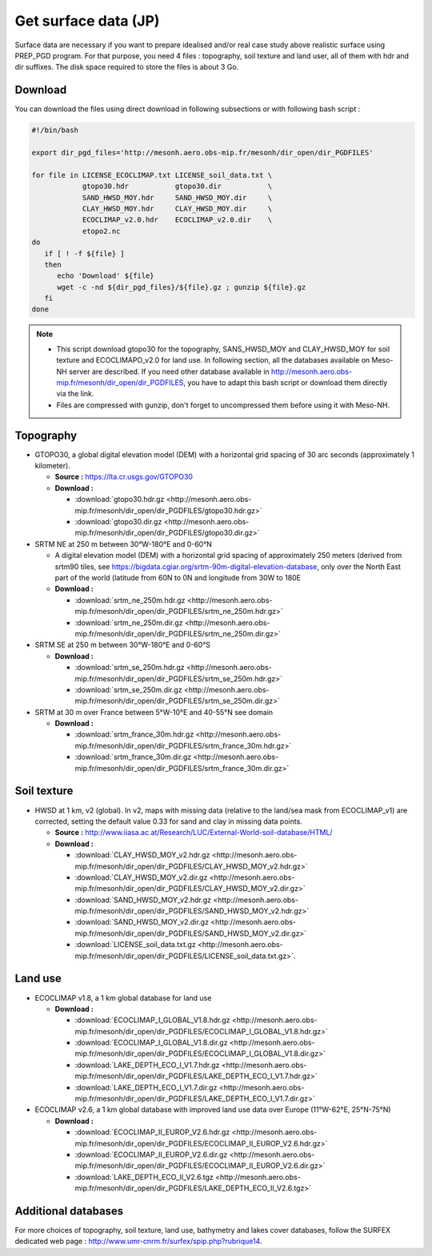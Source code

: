 Get surface data (JP)
================================================

Surface data are necessary if you want to prepare idealised and/or real case study above realistic surface using PREP_PGD program.
For that purpose, you need 4 files : topography, soil texture and land user, all of them with hdr and dir suffixes. The disk space required to store the files is about 3 Go.

Download 
***********

You can download the files using direct download in following subsections or with following bash script :

.. code-block:: bash

   #!/bin/bash
   
   export dir_pgd_files='http://mesonh.aero.obs-mip.fr/mesonh/dir_open/dir_PGDFILES'

   for file in LICENSE_ECOCLIMAP.txt LICENSE_soil_data.txt \
               gtopo30.hdr           gtopo30.dir           \
               SAND_HWSD_MOY.hdr     SAND_HWSD_MOY.dir     \
               CLAY_HWSD_MOY.hdr     CLAY_HWSD_MOY.dir     \
               ECOCLIMAP_v2.0.hdr    ECOCLIMAP_v2.0.dir    \
               etopo2.nc
   do
      if [ ! -f ${file} ]
      then
         echo 'Download' ${file}
         wget -c -nd ${dir_pgd_files}/${file}.gz ; gunzip ${file}.gz
      fi
   done

.. note::

   * This script download gtopo30 for the topography, SANS_HWSD_MOY and CLAY_HWSD_MOY for soil texture and ECOCLIMAPO_v2.0 for land use. In following section, all the databases available on Meso-NH server are described. If you need other database available in http://mesonh.aero.obs-mip.fr/mesonh/dir_open/dir_PGDFILES, you have to adapt this bash script or download them directly via the link.
   * Files are compressed with gunzip, don't forget to uncompressed them before using it with Meso-NH.

Topography
***********

* GTOPO30, a global digital elevation model (DEM) with a horizontal grid spacing of 30 arc seconds (approximately 1 kilometer).

  * **Source :** https://lta.cr.usgs.gov/GTOPO30
  * **Download :** 

    * :download:`gtopo30.hdr.gz <http://mesonh.aero.obs-mip.fr/mesonh/dir_open/dir_PGDFILES/gtopo30.hdr.gz>`
    * :download:`gtopo30.dir.gz <http://mesonh.aero.obs-mip.fr/mesonh/dir_open/dir_PGDFILES/gtopo30.dir.gz>`

* SRTM NE at 250 m between 30°W-180°E and 0-60°N

  * A digital elevation model (DEM) with a horizontal grid spacing of approximately 250 meters (derived from srtm90 tiles, see https://bigdata.cgiar.org/srtm-90m-digital-elevation-database, only over the North East part of the world (latitude from 60N to 0N and longitude from 30W to 180E 
  * **Download :** 

    * :download:`srtm_ne_250m.hdr.gz <http://mesonh.aero.obs-mip.fr/mesonh/dir_open/dir_PGDFILES/srtm_ne_250m.hdr.gz>`
    * :download:`srtm_ne_250m.dir.gz <http://mesonh.aero.obs-mip.fr/mesonh/dir_open/dir_PGDFILES/srtm_ne_250m.dir.gz>`

* SRTM SE at 250 m between 30°W-180°E and 0-60°S

  * **Download :**

    * :download:`srtm_se_250m.hdr.gz <http://mesonh.aero.obs-mip.fr/mesonh/dir_open/dir_PGDFILES/srtm_se_250m.hdr.gz>`
    * :download:`srtm_se_250m.dir.gz <http://mesonh.aero.obs-mip.fr/mesonh/dir_open/dir_PGDFILES/srtm_se_250m.dir.gz>`

* SRTM at 30 m over France between 5°W-10°E and 40-55°N see domain

  * **Download :**
    
    * :download:`srtm_france_30m.hdr.gz <http://mesonh.aero.obs-mip.fr/mesonh/dir_open/dir_PGDFILES/srtm_france_30m.hdr.gz>`
    * :download:`srtm_france_30m.dir.gz <http://mesonh.aero.obs-mip.fr/mesonh/dir_open/dir_PGDFILES/srtm_france_30m.dir.gz>`

Soil texture
*************

* HWSD at 1 km, v2 (global). In v2, maps with missing data (relative to the land/sea mask from ECOCLIMAP_v1) are corrected, setting the default value 0.33 for sand and clay in missing data points.

  * **Source :** http://www.iiasa.ac.at/Research/LUC/External-World-soil-database/HTML/
  * **Download :**
    
    * :download:`CLAY_HWSD_MOY_v2.hdr.gz <http://mesonh.aero.obs-mip.fr/mesonh/dir_open/dir_PGDFILES/CLAY_HWSD_MOY_v2.hdr.gz>`
    * :download:`CLAY_HWSD_MOY_v2.dir.gz <http://mesonh.aero.obs-mip.fr/mesonh/dir_open/dir_PGDFILES/CLAY_HWSD_MOY_v2.dir.gz>`
    * :download:`SAND_HWSD_MOY_v2.hdr.gz <http://mesonh.aero.obs-mip.fr/mesonh/dir_open/dir_PGDFILES/SAND_HWSD_MOY_v2.hdr.gz>`
    * :download:`SAND_HWSD_MOY_v2.dir.gz <http://mesonh.aero.obs-mip.fr/mesonh/dir_open/dir_PGDFILES/SAND_HWSD_MOY_v2.dir.gz>`
    * :download:`LICENSE_soil_data.txt.gz <http://mesonh.aero.obs-mip.fr/mesonh/dir_open/dir_PGDFILES/LICENSE_soil_data.txt.gz>`.

Land use
***********

* ECOCLIMAP v1.8, a 1 km global database for land use

  * **Download :**
    
    * :download:`ECOCLIMAP_I_GLOBAL_V1.8.hdr.gz <http://mesonh.aero.obs-mip.fr/mesonh/dir_open/dir_PGDFILES/ECOCLIMAP_I_GLOBAL_V1.8.hdr.gz>`
    * :download:`ECOCLIMAP_I_GLOBAL_V1.8.dir.gz <http://mesonh.aero.obs-mip.fr/mesonh/dir_open/dir_PGDFILES/ECOCLIMAP_I_GLOBAL_V1.8.dir.gz>`
    * :download:`LAKE_DEPTH_ECO_I_V1.7.hdr.gz <http://mesonh.aero.obs-mip.fr/mesonh/dir_open/dir_PGDFILES/LAKE_DEPTH_ECO_I_V1.7.hdr.gz>`
    * :download:`LAKE_DEPTH_ECO_I_V1.7.dir.gz <http://mesonh.aero.obs-mip.fr/mesonh/dir_open/dir_PGDFILES/LAKE_DEPTH_ECO_I_V1.7.dir.gz>`

* ECOCLIMAP v2.6, a 1 km global database with improved land use data over Europe (11°W-62°E, 25°N-75°N)

  * **Download :**
    
    * :download:`ECOCLIMAP_II_EUROP_V2.6.hdr.gz <http://mesonh.aero.obs-mip.fr/mesonh/dir_open/dir_PGDFILES/ECOCLIMAP_II_EUROP_V2.6.hdr.gz>`
    * :download:`ECOCLIMAP_II_EUROP_V2.6.dir.gz <http://mesonh.aero.obs-mip.fr/mesonh/dir_open/dir_PGDFILES/ECOCLIMAP_II_EUROP_V2.6.dir.gz>`
    * :download:`LAKE_DEPTH_ECO_II_V2.6.tgz <http://mesonh.aero.obs-mip.fr/mesonh/dir_open/dir_PGDFILES/LAKE_DEPTH_ECO_II_V2.6.tgz>`

Additional databases
**********************

For more choices of topography, soil texture, land use, bathymetry and lakes cover databases, follow the SURFEX dedicated web page : http://www.umr-cnrm.fr/surfex/spip.php?rubrique14.
